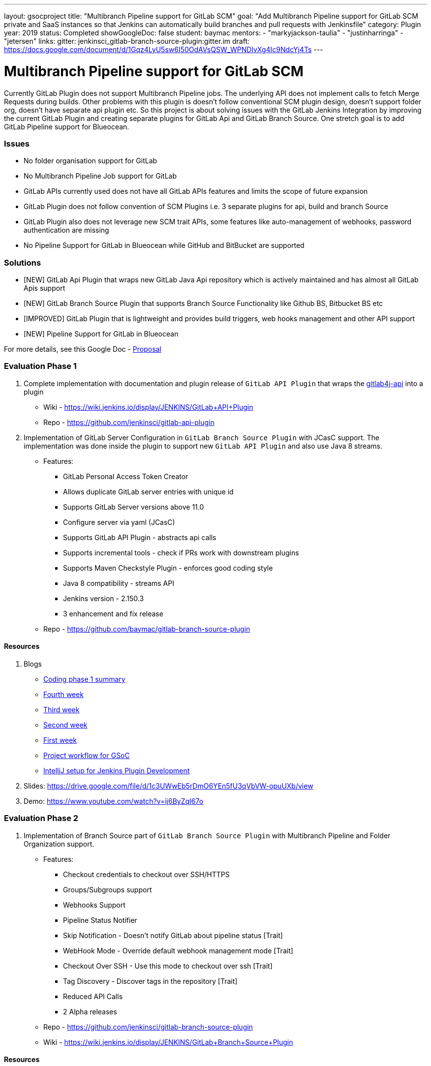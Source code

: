 ---
layout: gsocproject
title: "Multibranch Pipeline support for GitLab SCM"
goal: "Add Multibranch Pipeline support for GitLab SCM private and SaaS instances so that Jenkins can automatically build branches and pull requests with Jenkinsfile"
category: Plugin
year: 2019
status: Completed
showGoogleDoc: false
student: baymac
mentors:
- "markyjackson-taulia"
- "justinharringa"
- "jetersen"
links:
  gitter: jenkinsci_gitlab-branch-source-plugin:gitter.im
  draft: https://docs.google.com/document/d/1Gqz4LyU5sw6I50OdAVsQSW_WPNDlvXg4Ic9NdcYj4Ts
---

= Multibranch Pipeline support for GitLab SCM

Currently GitLab Plugin does not support Multibranch Pipeline jobs. The underlying API does
not implement calls to fetch Merge Requests during builds. Other problems with this plugin is
doesn't follow conventional SCM plugin design, doesn't support folder org, doesn't have separate
api plugin etc. So this project is about solving issues with the GitLab Jenkins Integration by
improving the current GitLab Plugin and creating separate plugins for GitLab Api and GitLab
Branch Source. One stretch goal is to add GitLab Pipeline support for Blueocean.

=== Issues
* No folder organisation support for GitLab
* No Multibranch Pipeline Job support for GitLab
* GitLab APIs currently used does not have all GitLab APIs features and limits the scope of future expansion
* GitLab Plugin does not follow convention of SCM Plugins i.e. 3 separate plugins for api, build and branch Source
* GitLab Plugin also does not leverage new SCM trait APIs, some features like auto-management of webhooks, password authentication are missing
* No Pipeline Support for GitLab in Blueocean while GitHub and BitBucket are supported

=== Solutions

* [NEW] GitLab Api Plugin that wraps new GitLab Java Api repository which is actively maintained and has almost all GitLab Apis support
* [NEW] GitLab Branch Source Plugin that supports Branch Source Functionality like Github BS, Bitbucket BS etc
* [IMPROVED] GitLab Plugin that is lightweight and provides build triggers, web hooks management and other API support
* [NEW] Pipeline Support for GitLab in Blueocean

For more details, see this Google Doc - https://docs.google.com/document/d/1YpuCC129U8KPXAwiXRXQ_4XWuLursPGl3rzQjz43-CY/edit?usp=sharing[Proposal]

=== Evaluation Phase 1

  . Complete implementation with documentation and plugin release of `GitLab API Plugin` that wraps the https://github.com/gmessner/gitlab4j-api/[gitlab4j-api] into a plugin +
  - Wiki -  https://wiki.jenkins.io/display/JENKINS/GitLab+API+Plugin
  - Repo - https://github.com/jenkinsci/gitlab-api-plugin
  . Implementation of GitLab Server Configuration in `GitLab Branch Source Plugin` with JCasC support. The implementation was done inside the plugin to support new `GitLab API Plugin` and also use Java 8 streams.
  - Features:
  ** GitLab Personal Access Token Creator 
  ** Allows duplicate GitLab server entries with unique id
  ** Supports GitLab Server versions above 11.0
  ** Configure server via yaml (JCasC)
  ** Supports GitLab API Plugin - abstracts api calls
  ** Supports incremental tools - check if PRs work with downstream plugins
  ** Supports Maven Checkstyle Plugin - enforces good coding style 
  ** Java 8 compatibility - streams API
  ** Jenkins version - 2.150.3
  ** 3 enhancement and fix release
  - Repo - https://github.com/baymac/gitlab-branch-source-plugin

==== Resources

  . Blogs
  - link:/blog/2019/06/29/phase-1-multibranch-pipeline-support-for-gitlab/[Coding phase 1 summary]
  - https://baymac.github.io/2019/06/gsoc-coding-period-the-fourth-week[Fourth week]
  - https://baymac.github.io/2019/06/gsoc-coding-period-the-mock-presentation-week[Third week]
  - https://baymac.github.io/2019/06/gsoc-coding-period-the-second-week[Second week]
  - https://baymac.github.io/2019/06/gsoc-coding-period-the-beginning[First week]
  - https://baymac.github.io/2019/05/project-workflow-for-gsoc[Project workflow for GSoC]
  - https://baymac.github.io/2019/03/intellij-setup-for-plugin-development[IntelliJ setup for Jenkins Plugin Development]
  . Slides: https://drive.google.com/file/d/1c3UWwEb5rDmO6YEn5fU3qVbVW-opuUXb/view
  . Demo: https://www.youtube.com/watch?v=ij6ByZqI67o

=== Evaluation Phase 2

  . Implementation of Branch Source part of `GitLab Branch Source Plugin` with Multibranch Pipeline and Folder Organization support.
  - Features:
  ** Checkout credentials to checkout over SSH/HTTPS
  ** Groups/Subgroups support
  ** Webhooks Support
  ** Pipeline Status Notifier
  ** Skip Notification - Doesn’t notify GitLab about pipeline status [Trait]
  ** WebHook Mode - Override default webhook management mode [Trait]
  ** Checkout Over SSH - Use this mode to checkout over ssh [Trait]
  ** Tag Discovery - Discover tags in the repository [Trait]
  ** Reduced API Calls
  ** 2 Alpha releases
  - Repo - https://github.com/jenkinsci/gitlab-branch-source-plugin
  - Wiki - https://wiki.jenkins.io/display/JENKINS/GitLab+Branch+Source+Plugin

==== Resources

  . Blogs
  - https://baymac.github.io/2019/07/gsoc-coding-period-plugin-release-week[Ninth week]
  - https://baymac.github.io/2019/07/gsoc-coding-period-plugin-hosting-week[Seventh week]
  - https://baymac.github.io/2019/07/gsoc-coding-period-the-sixth-week[Sixth week]
  - https://baymac.github.io/2019/06/gsoc-coding-period-the-presentation-week[Fifth week]
  . Slides: https://docs.google.com/presentation/d/1fMiDiLi3L39hoaFz-qLLhWQXwb1U9864_Per3vTc1dk/edit?usp=sharing
  . Demo: https://www.youtube.com/watch?v=tnoObQqGhyM

=== Evaluation Phase 3

  . Improvements to GitLab Branch Source Plugin, lots of improvements including major bugs fixes. Complete documentation in the repository documents.
  - Features:
  ** Web hook events trigger for Push/Merge Request/Tag Events fixed
  ** Trusted Permission Strategy for MRs from forked projects
  ** Add support for System Hooks to detect newly created projects
  ** Add symbols to discovery traits for JCasC support
  ** Merge Requests web hook trigger fix
  ** Trigger Merge Request with comment trait
  ** Log build status as comment trait
  ** 3 beta releases and 1 GA release

==== Resources

  . Blogs
  - link:/blog/2019/08/23/introducing-gitlab-branch-source-plugin/[Coding phase 3 summary]
  - https://baymac.github.io/2019/07/gsoc-coding-period-second-presentation-week[Ninth Week]

=== Meeting Schedule

  * Weekdays - Tuesday and Friday
  * Time - 04:00pm (UTC)

=== Other links

https://drive.google.com/file/d/1tk_8221juDRF2-k2hByYt4LdztNtcZtm/view[GSoC Proposal] +
https://docs.google.com/document/d/12sICOnFXJXHEkqWV8yq6dy_ZcVs-5gL_zeDae8gnWdo/edit?usp=sharing[Daily Notes] +
https://docs.google.com/document/d/12elprUjiou80z2W7SSbNTZiyguJ6LEj4Z718MdoA2_c/edit?usp=sharing[GSoC Process] +
https://docs.google.com/document/d/1r_zQy5KpNNAO4KerFJrowWvGfFIU7xdEdqKgFenS3lI/edit?usp=sharing[Design Document] +
